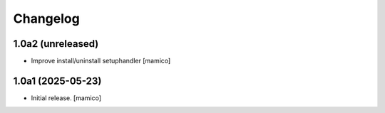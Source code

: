 Changelog
=========


1.0a2 (unreleased)
------------------

- Improve install/uninstall setuphandler
  [mamico]

1.0a1 (2025-05-23)
------------------

- Initial release.
  [mamico]
